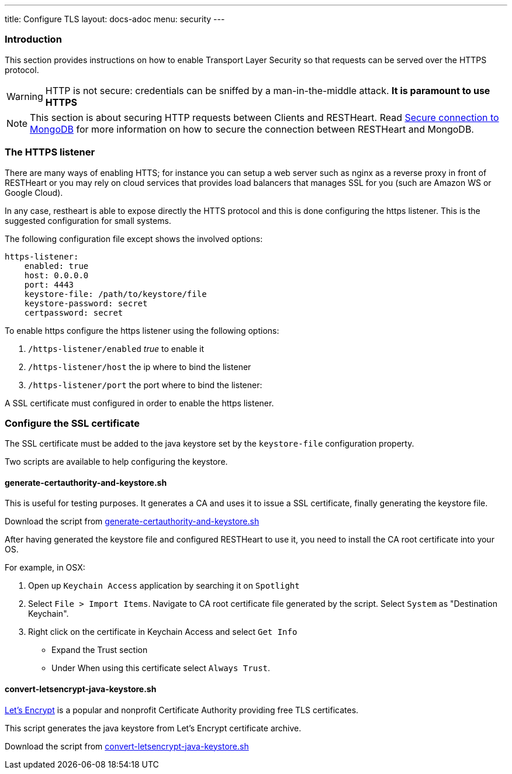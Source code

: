 ---
title: Configure TLS
layout: docs-adoc
menu: security
---

=== Introduction

This section provides instructions on how to enable Transport Layer Security so that requests can be served over the HTTPS protocol.

WARNING: HTTP is not secure: credentials can be sniffed by a man-in-the-middle attack. **It is paramount to use HTTPS**

NOTE: This section is about securing HTTP requests between Clients and RESTHeart. Read link:/docs/mongodb-rest/secure-connection-to-mongodb/[Secure connection to MongoDB] for more information on how to secure the connection between RESTHeart and MongoDB.

=== The HTTPS listener

There are many ways of enabling HTTS; for instance you can setup a web server such as nginx as a reverse proxy in front of RESTHeart or you may rely on cloud services that provides load balancers that manages SSL for you (such are Amazon WS or Google Cloud).

In any case, restheart is able to expose directly the HTTS protocol and this is done configuring the https listener. This is the suggested configuration for small systems.

The following configuration file except shows the involved options:

[source,bash]
----
https-listener:
    enabled: true
    host: 0.0.0.0
    port: 4443
    keystore-file: /path/to/keystore/file
    keystore-password: secret
    certpassword: secret
----

To enable https configure the https listener using the following options:

1.  `/https-listener/enabled` _true_ to enable it
2.  `/https-listener/host` the ip where to bind the listener
3.  `/https-listener/port` the port where to bind the listener:

A SSL certificate must configured in order to enable the https listener.

=== Configure the SSL certificate

The SSL certificate must be added to the java keystore set by the `keystore-file` configuration property.

Two scripts are available to help configuring the keystore.

==== generate-certauthority-and-keystore.sh

This is useful for testing purposes. It generates a CA and uses it to issue a SSL certificate, finally generating the keystore file.

Download the script from link:https://raw.githubusercontent.com/SoftInstigate/restheart/master/core/bin/generate-certauthority-and-keystore.sh[generate-certauthority-and-keystore.sh]

After having generated the keystore file and configured RESTHeart to use it, you need to install the CA root certificate into your OS.

For example, in OSX:

1. Open up `Keychain Access` application by searching it on `Spotlight`
2. Select `File > Import Items`. Navigate to CA root certificate file generated by the script. Select `System` as "Destination Keychain".
3. Right click on the certificate in Keychain Access and select `Get Info`
    - Expand the Trust section
    - Under When using this certificate select `Always Trust`.

==== convert-letsencrypt-java-keystore.sh

link:https://letsencrypt.org[Let's Encrypt] is a popular and nonprofit Certificate Authority providing free TLS certificates.

This script generates the java keystore from Let's Encrypt certificate archive.

Download the script from link:https://raw.githubusercontent.com/SoftInstigate/restheart/master/core/bin/convert-letsencrypt-java-keystore.sh[convert-letsencrypt-java-keystore.sh]